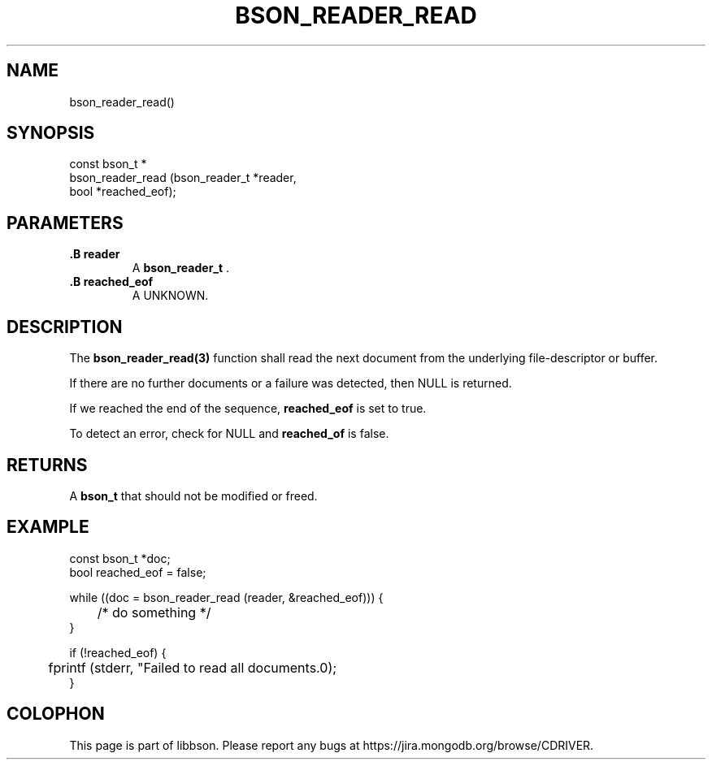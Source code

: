 .\" This manpage is Copyright (C) 2014 MongoDB, Inc.
.\" 
.\" Permission is granted to copy, distribute and/or modify this document
.\" under the terms of the GNU Free Documentation License, Version 1.3
.\" or any later version published by the Free Software Foundation;
.\" with no Invariant Sections, no Front-Cover Texts, and no Back-Cover Texts.
.\" A copy of the license is included in the section entitled "GNU
.\" Free Documentation License".
.\" 
.TH "BSON_READER_READ" "3" "2014-05-29" "libbson"
.SH NAME
bson_reader_read()
.SH "SYNOPSIS"

.nf
.nf
const bson_t *
bson_reader_read (bson_reader_t *reader,
                  bool          *reached_eof);
.fi
.fi

.SH "PARAMETERS"

.TP
.B .B reader
A
.BR bson_reader_t
\&.
.LP
.TP
.B .B reached_eof
A UNKNOWN.
.LP

.SH "DESCRIPTION"

The
.BR bson_reader_read(3)
function shall read the next document from the underlying file-descriptor or buffer.

If there are no further documents or a failure was detected, then NULL is returned.

If we reached the end of the sequence,
.B reached_eof
is set to true.

To detect an error, check for NULL and
.B reached_of
is false.

.SH "RETURNS"

A
.BR bson_t
that should not be modified or freed.

.SH "EXAMPLE"

.nf
.nf
const bson_t *doc;
bool reached_eof = false;

while ((doc = bson_reader_read (reader, &reached_eof))) {
	/* do something */
}

if (!reached_eof) {
	fprintf (stderr, "Failed to read all documents.\n");
}
.fi
.fi


.BR
.SH COLOPHON
This page is part of libbson.
Please report any bugs at
\%https://jira.mongodb.org/browse/CDRIVER.